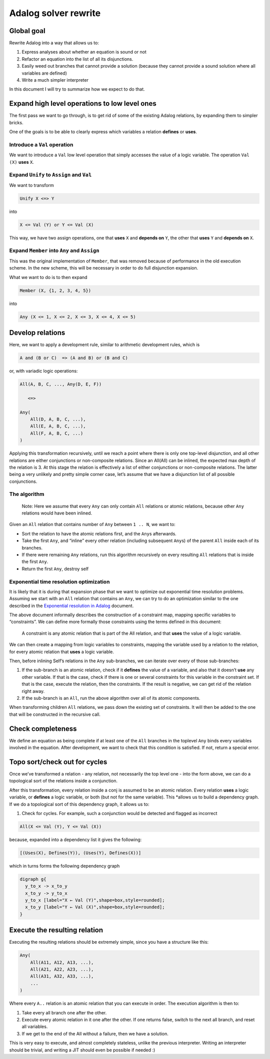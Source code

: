 Adalog solver rewrite
=====================

Global goal
-----------

Rewrite Adalog into a way that allows us to:

1. Express analyses about whether an equation is sound or not
2. Refactor an equation into the list of all its disjunctions.
3. Easily weed out branches that cannot provide a solution (because they
   cannot provide a sound solution where all variables are defined)
4. Write a much simpler interpreter

In this document I will try to summarize how we expect to do that.

Expand high level operations to low level ones
----------------------------------------------

The first pass we want to go through, is to get rid of some of the
existing Adalog relations, by expanding them to simpler bricks.

One of the goals is to be able to clearly express which variables a
relation **defines** or **uses**.

Introduce a ``Val`` operation
~~~~~~~~~~~~~~~~~~~~~~~~~~~~~

We want to introduce a ``Val`` low level operation that simply accesses
the value of a logic variable. The operation ``Val (X)`` **uses** ``X``.

Expand ``Unify`` to ``Assign`` and ``Val``
~~~~~~~~~~~~~~~~~~~~~~~~~~~~~~~~~~~~~~~~~~

We want to transform

.. code:: ocaml

   Unify X <=> Y

into

.. code:: ocaml

   X <= Val (Y) or Y <= Val (X)

This way, we have two assign operations, one that **uses** ``X`` and
**depends on** ``Y``, the other that **uses** ``Y`` and **depends on**
``X``.

Expand ``Member`` into ``Any`` and ``Assign``
~~~~~~~~~~~~~~~~~~~~~~~~~~~~~~~~~~~~~~~~~~~~~

This was the original implementation of ``Member``, that was removed
because of performance in the old execution scheme. In the new scheme,
this will be necessary in order to do full disjunction expansion.

What we want to do is to then expand

.. code:: ocaml

   Member (X, {1, 2, 3, 4, 5})

into

.. code:: ocaml

   Any (X <= 1, X <= 2, X <= 3, X <= 4, X <= 5)

Develop relations
-----------------

Here, we want to apply a development rule, similar to arithmetic
development rules, which is

.. code:: ocaml

   A and (B or C)  => (A and B) or (B and C)

or, with variadic logic operations:

.. code:: ocaml

   All(A, B, C, ..., Any(D, E, F))

      <=>

   Any(
       All(D, A, B, C, ...),
       All(E, A, B, C, ...),
       All(F, A, B, C, ...)
   )

Applying this transformation recursively, until we reach a point where
there is only one top-level disjunction, and all other relations are
either conjunctions or non-composite relations. Since an All(All) can be
inlined, the expected max depth of the relation is 3. At this stage the
relation is effectively a list of either conjunctions or non-composite
relations. The latter being a very unlikely and pretty simple corner
case, let’s assume that we have a disjunction list of all possible
conjunctions.

The algorithm
~~~~~~~~~~~~~

   Note: Here we assume that every ``Any`` can only contain ``All``
   relations or atomic relations, because other ``Any`` relations would
   have been inlined.

Given an ``All`` relation that contains number of ``Any`` between
``1 .. N``, we want to:

-  Sort the relation to have the atomic relations first, and the
   ``Any``\ s afterwards.

-  Take the first ``Any``, and “inline” every other relation (including
   subsequent ``Any``\ s) of the parent ``All`` inside each of its
   branches.

-  If there were remaining ``Any`` relations, run this algorithm
   recursively on every resulting ``All`` relations that is inside the
   first ``Any``.

-  Return the first ``Any``, destroy self

Exponential time resolution optimization
~~~~~~~~~~~~~~~~~~~~~~~~~~~~~~~~~~~~~~~~

It is likely that it is during that expansion phase that we want to
optimize out exponential time resolution problems. Assuming we start
with an ``All`` relation that contains an ``Any``, we can try to do an
optimization similar to the one described in the `Exponential resolution
in Adalog <https://hackmd.io/oaacRJy6TauNDEcgGEtPhQ>`__ document.

The above document informally describes the construction of a constraint
map, mapping specific variables to “constraints”. We can define more
formally those constraints using the terms defined in this document:

   A constraint is any atomic relation that is part of the All relation,
   and that **uses** the value of a logic variable.

We can then create a mapping from logic variables to constraints,
mapping the variable used by a relation to the relation, for every
atomic relation that **uses** a logic variable.

Then, before inlining Self’s relations in the ``Any`` sub-branches, we
can iterate over every of those sub-branches:

1. If the sub-branch is an atomic relation, check if it **defines** the
   value of a variable, and also that it doesn’t **use** any other
   variable. If that is the case, check if there is one or several
   constraints for this variable in the constraint set. If that is the
   case, execute the relation, then the constraints. If the result is
   negative, we can get rid of the relation right away.

2. If the sub-branch is an ``All``, run the above algorithm over all of
   its atomic components.

When transforming children ``All`` relations, we pass down the existing
set of constraints. It will then be added to the one that will be
constructed in the recursive call.

Check completeness
------------------

We define an equation as being complete if at least one of the ``All``
branches in the toplevel ``Any`` binds every variables involved in the
equation. After development, we want to check that this condition is
satisfied. If not, return a special error.

Topo sort/check out for cycles
------------------------------

Once we’ve transformed a relation - any relation, not necessarily the
top level one - into the form above, we can do a topological sort of the
relations inside a conjunction.

After this transformation, every relation inside a conj is assumed to be
an atomic relation. Every relation **uses** a logic variable, or
**defines** a logic variable, or both (but not for the same variable).
This \*allows us to build a dependency graph. If we do a topological
sort of this dependency graph, it allows us to:

1. Check for cycles. For example, such a conjunction would be detected
   and flagged as incorrect

.. code:: ocaml

   All(X <= Val (Y), Y <= Val (X))

because, expanded into a dependency list it gives the following:

.. code:: ocaml

   [(Uses(X), Defines(Y)), (Uses(Y), Defines(X))]

which in turns forms the following dependency graph

.. code:: graphviz

   digraph g{
     y_to_x -> x_to_y
     x_to_y -> y_to_x
     y_to_x [label="X ← Val (Y)",shape=box,style=rounded];
     x_to_y [label="Y ← Val (X)",shape=box,style=rounded];
   }

Execute the resulting relation
------------------------------

Executing the resulting relations should be extremely simple, since you
have a structure like this:

.. code:: ocaml

   Any(
       All(A11, A12, A13, ...),
       All(A21, A22, A23, ...),
       All(A31, A32, A33, ...),
       ...
   )

Where every ``A..`` relation is an atomic relation that you can execute
in order. The execution algorithm is then to:

1. Take every all branch one after the other.
2. Execute every atomic relation in it one after the other. If one
   returns false, switch to the next all branch, and reset all
   variables.
3. If we get to the end of the All without a failure, then we have a
   solution.

This is very easy to execute, and almost completely stateless, unlike
the previous interpreter. Writing an interpreter should be trivial, and
writing a JIT should even be possible if needed :)

